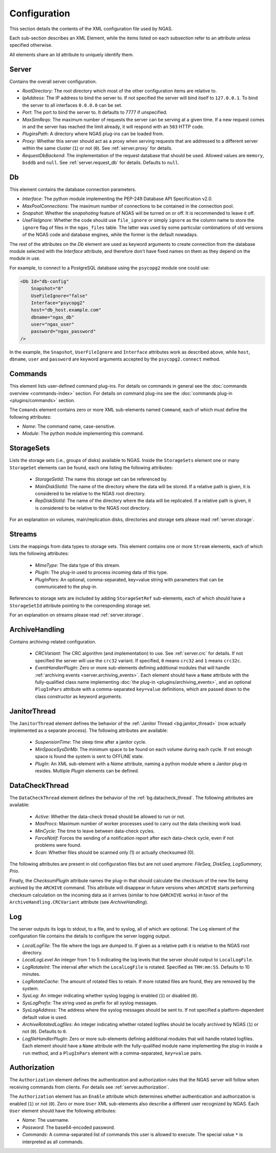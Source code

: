 Configuration
=============

This section details the contents of the XML configuration file used by NGAS.

Each sub-section describes an XML Element,
while the items listed on each subsection refer to an attribute
unless specified otherwise.

All elements share an *Id* attribute to uniquely identify them.

.. _config.server:

Server
------

Contains the overall server configuration.

* *RootDirectory*: The root directory which most of the other configuration
  items are relative to.
* *IpAddress*: The IP address to bind the server to. If not specified the server
  will bind itself to ``127.0.0.1``. To bind the server to all interfaces
  ``0.0.0.0`` can be set.
* *Port*: The port to bind the server to. It defaults to 7777 if unspecified.
* *MaxSimReqs*: The maximum number of requests the server can be serving
  at a given time. If a new request comes in and the server has reached
  the limit already, it will respond with an ``503`` HTTP code.
* *PluginsPath*: A directory where NGAS plug-ins can be loaded from.
* *Proxy*: Whether this server should act as a proxy when serving requests that
  are addressed to a different server within the same cluster (``1``)
  or not (``0``).
  See :ref:`server.proxy` for details.
* *RequestDbBackend*: The implementation of the request database
  that should be used.
  Allowed values are ``memory``, ``bsddb`` and ``null``.
  See :ref:`server.request_db` for details.
  Defaults to ``null``.

.. _config.db:

Db
--

This element contains the database connection parameters.

* *Interface*:
  The python module implementing the PEP-249
  Database API Specification v2.0.
* *MaxPoolConnections*:
  The maximum number of connections to be contained in the connection pool.
* *Snapshot*:
  Whether the *snapshoting* feature of NGAS will be turned on or off.
  It is recommended to leave it off.
* *UseFileIgnore*:
  Whether the code should use ``file_ignore`` or simply ``ignore``
  as the column name to store the ``ignore`` flag of files
  in the ``ngas_files`` table.
  The latter was used by some particular combinations
  of old versions of the NGAS code and database engines,
  while the former is the default nowadays.

The rest of the attributes on the *Db* element
are used as keyword arguments to create connection
from the database module
selected with the *Interface* attribute,
and therefore don't have fixed names on them
as they depend on the module in use.

For example, to connect to a PostgreSQL database
using the ``psycopg2`` module
one could use:

.. code:: xml

   <Db Id="db-config"
       Snapshot="0"
       UseFileIgnore="false"
       Interface="psycopg2"
       host="db_host.example.com"
       dbname="ngas_db"
       user="ngas_user"
       password="ngas_password"
   />

In the example,
the ``Snapshot``, ``UserFileIgnore`` and ``Interface`` attributes
work as described above,
while ``host``, ``dbname``, ``user`` and ``password``
are keyword arguments accepted by the ``psycopg2.connect`` method.


.. _config.commands:

Commands
--------

This element lists user-defined command plug-ins.
For details on commands in general
see the :doc:`commands overview <commands-index>` section.
For details on command plug-ins
see the :doc:`commands plug-in <plugins/commands>` section.

The ``Comands`` element contains zero or more
XML sub-elements named ``Command``,
each of which must define the following attributes:

* *Name*: The command name, case-sensitive.
* *Module*: The python module implementing this command.


.. _config.storage_sets:

StorageSets
-----------

Lists the storage sets (i.e., groups of disks) available to NGAS.
Inside the ``StorageSets`` element one or many ``StorageSet`` elements
can be found, each one listing the following attributes:

 * *StorageSetId*: The name this storage set can be referenced by.
 * *MainDiskSlotId*: The name of the directory where the data will be stored.
   If a relative path is given, it is considered to be relative to the NGAS
   root directory.
 * *RepDiskSlotId*: The name of the directory where the data will be replicated.
   If a relative path is given, it is considered to be relative to the NGAS
   root directory.

For an explanation on volumes, main/replication disks,
directories and storage sets
please read :ref:`server.storage`.

.. _config.streams:

Streams
-------

Lists the mappings from data types to storage sets.
This element contains one or more ``Stream`` elements,
each of which lists the following attributes:

 * *MimeType*: The data type of this stream.
 * *PlugIn*: The plug-in used to process incoming data of this type.
 * *PlugInPars*: An optional, comma-separated, key=value string
   with parameters that can be communicated to the plug-in.

References to storage sets are included by adding ``StorageSetRef``
sub-elements, each of which should have a ``StorageSetId`` attribute
pointing to the corresponding storage set.

For an explanation on streams please read :ref:`server.storage`.

.. _config.archivehandling:

ArchiveHandling
---------------

Contains archiving-related configuration.

 * *CRCVariant*: The CRC algorithm (and implementation) to use.
   See :ref:`server.crc` for details.
   If not specified the server will use the ``crc32`` variant. If specified,
   ``0`` means ``crc32`` and ``1`` means ``crc32c``.
 * *EventHandlerPlugIn*: Zero or more sub-elements defining additional modules
   that will handle :ref:`archiving events <server.archiving_events>`.
   Each element should have a ``Name`` attribute with the fully-qualified
   class name implementing :doc:`the plug-in <plugins/archiving_events>`,
   and an optional ``PlugInPars`` attribute
   with a comma-separated ``key=value`` definitions,
   which are passed down to the class constructor as keyword arguments.


.. _config.janthread:

JanitorThread
-------------

The ``JanitorThread`` element defines the behavior
of the :ref:`Janitor Thread <bg.janitor_thread>`
(now actually implemented as a separate process).
The following attributes are available:

 * *SuspensionTime*: The sleep time after a janitor cycle.
 * *MinSpaceSysDirMb*: The minimum space to be found on each volume during each
   cycle. If not enough space is found the system is sent to OFFLINE state.
 * *PlugIn*: An XML sub-element with a *Name* attribute, naming a python module
   where a Janitor plug-in resides. Multiple *Plugin* elements can be defined.

.. _config.datacheck_thread:

DataCheckThread
---------------

The ``DataCheckThread`` element defines the behavior
of the :ref:`bg.datacheck_thread`.
The following attributes are available:

 * *Active*: Whether the data-check thread should be allowed to run or not.
 * *MaxProcs*: Maximum number of worker processes used to carry out the data
   checking work load.
 * *MinCycle*: The time to leave between data-check cycles.
 * *ForceNotif*: Forces the sending of a notification report after each
   data-check cycle, even if not problems were found.
 * *Scan*: Whether files should be scanned only (1) or actually checksumed (0).

The following attributes are present in old configuration files
but are not used anymore: *FileSeq*, *DiskSeq*, *LogSummary*, *Prio*.

Finally, the *ChecksumPlugIn* attribute
names the plug-in that should calculate the checksum of the new file
being archived by the ``ARCHIVE`` command.
This attribute will disappear in future versions
when ``ARCHIVE`` starts performing checksum calculation
on the incoming data as it arrives
(similar to how ``QARCHIVE`` works)
in favor of the ``ArchiveHandling.CRCVariant`` attribute
(see `ArchiveHandling`).

.. _config.log:

Log
---

The server outputs its logs to stdout, to a file, and to syslog,
all of which are optional.
The ``Log`` element of the configuration file
contains the details to configure the server logging output.

* *LocalLogFile*: The file where the logs are dumped to. If given as a
  relative path it is relative to the NGAS root directory.
* *LocalLogLevel* An integer from 1 to 5 indicating the log levels that the server
  should output to ``LocalLogFile``.
* *LogRotateInt*: The interval after which the ``LocalLogFile`` is rotated.
  Specified as ``THH:mm:SS``. Defaults to 10 minutes.
* *LogRotateCache*: The amount of rotated files to retain. If more rotated files
  are found, they are removed by the system.
* *SysLog*: An integer indicating whether syslog logging is enabled
  (``1``) or disabled (``0``).
* *SysLogPrefix*: The string used as prefix for all syslog messages.
* *SysLogAddress*: The address where the syslog messages should be sent to.
  If not specified a platform-dependent default value is used.
* *ArchiveRotatedLogfiles*: An integer indicating whether rotated logfiles
  should be locally archived by NGAS (``1``) or not (``0``). Defaults to ``0``.
* *LogfileHandlerPlugIn*: Zero or more sub-elements defining additional modules
  that will handle rotated logfiles. Each element should have a ``Name``
  attribute with the fully-qualified module name implementing the plug-in inside
  a ``run`` method, and a ``PlugInPars`` element with a comma-separated,
  ``key=value`` pairs.

.. _config.authorization:

Authorization
-------------

The ``Authorization`` element defines the authentication and authorization rules
that the NGAS server will follow when receiving commands from clients.
For details see :ref:`server.authorization`.

The ``Authorization`` element has an ``Enable`` attribute
which determines whether authentication and authorization
is enabled (``1``) or not (``0``).
Zero or more ``User`` XML sub-elements
also describe a different user recognized by NGAS.
Each ``User`` element should have the following attributes:

* *Name*: The username.
* *Password*: The base64-encoded password.
* *Commands*: A comma-separated list of commands this user is allowed to
  execute. The special value ``*`` is interpreted as all commands.
